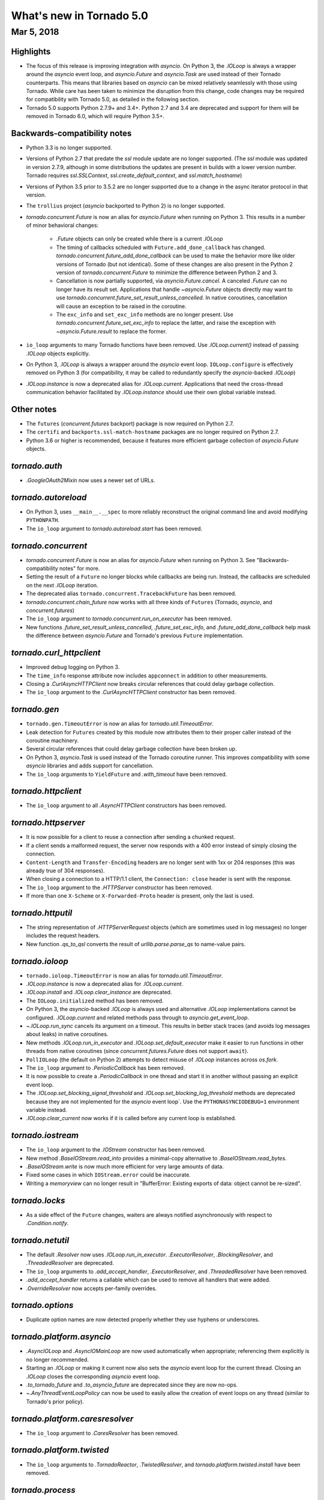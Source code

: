 What's new in Tornado 5.0
=========================

Mar 5, 2018
-----------

Highlights
~~~~~~~~~~

- The focus of this release is improving integration with `asyncio`.
  On Python 3, the `.IOLoop` is always a wrapper around the `asyncio`
  event loop, and `asyncio.Future` and `asyncio.Task` are used instead
  of their Tornado counterparts. This means that libraries based on
  `asyncio` can be mixed relatively seamlessly with those using
  Tornado. While care has been taken to minimize the disruption from
  this change, code changes may be required for compatibility with
  Tornado 5.0, as detailed in the following section.
- Tornado 5.0 supports Python 2.7.9+ and 3.4+. Python 2.7 and 3.4 are
  deprecated and support for them will be removed in Tornado 6.0,
  which will require Python 3.5+.

Backwards-compatibility notes
~~~~~~~~~~~~~~~~~~~~~~~~~~~~~

- Python 3.3 is no longer supported.
- Versions of Python 2.7 that predate the `ssl` module update are no
  longer supported. (The `ssl` module was updated in version 2.7.9,
  although in some distributions the updates are present in builds
  with a lower version number. Tornado requires `ssl.SSLContext`,
  `ssl.create_default_context`, and `ssl.match_hostname`)
- Versions of Python 3.5 prior to 3.5.2 are no longer supported due to
  a change in the async iterator protocol in that version.
- The ``trollius`` project (`asyncio` backported to Python 2) is no
  longer supported.
- `tornado.concurrent.Future` is now an alias for `asyncio.Future`
  when running on Python 3. This results in a number of minor
  behavioral changes:

    - `.Future` objects can only be created while there is a current
      `.IOLoop`
    - The timing of callbacks scheduled with
      ``Future.add_done_callback`` has changed.
      `tornado.concurrent.future_add_done_callback` can be used to
      make the behavior more like older versions of Tornado (but not
      identical). Some of these changes are also present in the Python
      2 version of `tornado.concurrent.Future` to minimize the
      difference between Python 2 and 3.
    - Cancellation is now partially supported, via
      `asyncio.Future.cancel`. A canceled `.Future` can no longer have
      its result set. Applications that handle `~asyncio.Future`
      objects directly may want to use
      `tornado.concurrent.future_set_result_unless_cancelled`. In
      native coroutines, cancellation will cause an exception to be
      raised in the coroutine.
    - The ``exc_info`` and ``set_exc_info`` methods are no longer
      present. Use `tornado.concurrent.future_set_exc_info` to replace
      the latter, and raise the exception with
      `~asyncio.Future.result` to replace the former.
- ``io_loop`` arguments to many Tornado functions have been removed.
  Use `.IOLoop.current()` instead of passing `.IOLoop` objects
  explicitly.
- On Python 3, `.IOLoop` is always a wrapper around the `asyncio`
  event loop. ``IOLoop.configure`` is effectively removed on Python 3
  (for compatibility, it may be called to redundantly specify the
  `asyncio`-backed `.IOLoop`)
- `.IOLoop.instance` is now a deprecated alias for `.IOLoop.current`.
  Applications that need the cross-thread communication behavior
  facilitated by `.IOLoop.instance` should use their own global variable
  instead.


Other notes
~~~~~~~~~~~

- The ``futures`` (`concurrent.futures` backport) package is now required
  on Python 2.7.
- The ``certifi`` and ``backports.ssl-match-hostname`` packages are no
  longer required on Python 2.7.
- Python 3.6 or higher is recommended, because it features more
  efficient garbage collection of `asyncio.Future` objects.

`tornado.auth`
~~~~~~~~~~~~~~

- `.GoogleOAuth2Mixin` now uses a newer set of URLs.

`tornado.autoreload`
~~~~~~~~~~~~~~~~~~~~

- On Python 3, uses ``__main__.__spec`` to more reliably reconstruct
  the original command line and avoid modifying ``PYTHONPATH``.
- The ``io_loop`` argument to `tornado.autoreload.start` has been removed.

`tornado.concurrent`
~~~~~~~~~~~~~~~~~~~~

- `tornado.concurrent.Future` is now an alias for `asyncio.Future`
  when running on Python 3. See "Backwards-compatibility notes" for
  more.
- Setting the result of a ``Future`` no longer blocks while callbacks
  are being run. Instead, the callbacks are scheduled on the next
  `.IOLoop` iteration.
- The deprecated alias ``tornado.concurrent.TracebackFuture`` has been
  removed.
- `tornado.concurrent.chain_future` now works with all three kinds of
  ``Futures`` (Tornado, `asyncio`, and `concurrent.futures`)
- The ``io_loop`` argument to `tornado.concurrent.run_on_executor` has
  been removed.
- New functions `.future_set_result_unless_cancelled`,
  `.future_set_exc_info`, and `.future_add_done_callback` help mask
  the difference between `asyncio.Future` and Tornado's previous
  ``Future`` implementation.

`tornado.curl_httpclient`
~~~~~~~~~~~~~~~~~~~~~~~~~

- Improved debug logging on Python 3.
- The ``time_info`` response attribute now includes ``appconnect`` in
  addition to other measurements.
- Closing a `.CurlAsyncHTTPClient` now breaks circular references that
  could delay garbage collection.
- The ``io_loop`` argument to the `.CurlAsyncHTTPClient` constructor
  has been removed.

`tornado.gen`
~~~~~~~~~~~~~

- ``tornado.gen.TimeoutError`` is now an alias for
  `tornado.util.TimeoutError`.
- Leak detection for ``Futures`` created by this module now attributes
  them to their proper caller instead of the coroutine machinery.
- Several circular references that could delay garbage collection have
  been broken up.
- On Python 3, `asyncio.Task` is used instead of the Tornado coroutine
  runner. This improves compatibility with some `asyncio` libraries
  and adds support for cancellation.
- The ``io_loop`` arguments to ``YieldFuture`` and `.with_timeout` have
  been removed.

`tornado.httpclient`
~~~~~~~~~~~~~~~~~~~~

- The ``io_loop`` argument to all `.AsyncHTTPClient` constructors has
  been removed.

`tornado.httpserver`
~~~~~~~~~~~~~~~~~~~~

- It is now possible for a client to reuse a connection after sending
  a chunked request.
- If a client sends a malformed request, the server now responds with
  a 400 error instead of simply closing the connection.
- ``Content-Length`` and ``Transfer-Encoding`` headers are no longer
  sent with 1xx or 204 responses (this was already true of 304
  responses).
- When closing a connection to a HTTP/1.1 client, the ``Connection:
  close`` header is sent with the response.
- The ``io_loop`` argument to the `.HTTPServer` constructor has been
  removed.
- If more than one ``X-Scheme`` or ``X-Forwarded-Proto`` header is
  present, only the last is used.

`tornado.httputil`
~~~~~~~~~~~~~~~~~~

- The string representation of `.HTTPServerRequest` objects (which are
  sometimes used in log messages) no longer includes the request
  headers.
- New function `.qs_to_qsl` converts the result of
  `urllib.parse.parse_qs` to name-value pairs.

`tornado.ioloop`
~~~~~~~~~~~~~~~~

- ``tornado.ioloop.TimeoutError`` is now an alias for
  `tornado.util.TimeoutError`.
- `.IOLoop.instance` is now a deprecated alias for `.IOLoop.current`.
- `.IOLoop.install` and `.IOLoop.clear_instance` are deprecated.
- The ``IOLoop.initialized`` method has been removed.
- On Python 3, the `asyncio`-backed `.IOLoop` is always used and
  alternative `.IOLoop` implementations cannot be configured.
  `.IOLoop.current` and related methods pass through to
  `asyncio.get_event_loop`.
- `~.IOLoop.run_sync` cancels its argument on a timeout. This
  results in better stack traces (and avoids log messages about leaks)
  in native coroutines.
- New methods `.IOLoop.run_in_executor` and
  `.IOLoop.set_default_executor` make it easier to run functions in
  other threads from native coroutines (since
  `concurrent.futures.Future` does not support ``await``).
- ``PollIOLoop`` (the default on Python 2) attempts to detect misuse
  of `.IOLoop` instances across `os.fork`.
- The ``io_loop`` argument to `.PeriodicCallback` has been removed.
- It is now possible to create a `.PeriodicCallback` in one thread
  and start it in another without passing an explicit event loop.
- The `.IOLoop.set_blocking_signal_threshold` and
  `.IOLoop.set_blocking_log_threshold` methods are deprecated because
  they are not implemented for the `asyncio` event loop`. Use the
  ``PYTHONASYNCIODEBUG=1`` environment variable instead.
- `.IOLoop.clear_current` now works if it is called before any
  current loop is established.

`tornado.iostream`
~~~~~~~~~~~~~~~~~~

- The ``io_loop`` argument to the `.IOStream` constructor has been removed.
- New method `.BaseIOStream.read_into` provides a minimal-copy alternative to
  `.BaseIOStream.read_bytes`.
- `.BaseIOStream.write` is now much more efficient for very large amounts of data.
- Fixed some cases in which ``IOStream.error`` could be inaccurate.
- Writing a `memoryview` can no longer result in "BufferError:
  Existing exports of data: object cannot be re-sized".

`tornado.locks`
~~~~~~~~~~~~~~~

- As a side effect of the ``Future`` changes, waiters are always
  notified asynchronously with respect to `.Condition.notify`.

`tornado.netutil`
~~~~~~~~~~~~~~~~~

- The default `.Resolver` now uses `.IOLoop.run_in_executor`.
  `.ExecutorResolver`, `.BlockingResolver`, and `.ThreadedResolver` are
  deprecated.
- The ``io_loop`` arguments to `.add_accept_handler`,
  `.ExecutorResolver`, and `.ThreadedResolver` have been removed.
- `.add_accept_handler` returns a callable which can be used to remove
  all handlers that were added.
- `.OverrideResolver` now accepts per-family overrides.

`tornado.options`
~~~~~~~~~~~~~~~~~

- Duplicate option names are now detected properly whether they use
  hyphens or underscores.

`tornado.platform.asyncio`
~~~~~~~~~~~~~~~~~~~~~~~~~~

- `.AsyncIOLoop` and `.AsyncIOMainLoop` are now used automatically
  when appropriate; referencing them explicitly is no longer
  recommended.
- Starting an `.IOLoop` or making it current now also sets the
  `asyncio` event loop for the current thread. Closing an `.IOLoop`
  closes the corresponding `asyncio` event loop.
- `.to_tornado_future` and `.to_asyncio_future` are deprecated since
  they are now no-ops.
- `~.AnyThreadEventLoopPolicy` can now be used to easily allow the creation
  of event loops on any thread (similar to Tornado's prior policy).

`tornado.platform.caresresolver`
~~~~~~~~~~~~~~~~~~~~~~~~~~~~~~~~

- The ``io_loop`` argument to `.CaresResolver` has been removed.

`tornado.platform.twisted`
~~~~~~~~~~~~~~~~~~~~~~~~~~

- The ``io_loop`` arguments to `.TornadoReactor`, `.TwistedResolver`,
  and `tornado.platform.twisted.install` have been removed.

`tornado.process`
~~~~~~~~~~~~~~~~~

- The ``io_loop`` argument to the `.Subprocess` constructor and
  `.Subprocess.initialize` has been removed.

`tornado.routing`
~~~~~~~~~~~~~~~~~

- A default 404 response is now generated if no delegate is found for
  a request.

`tornado.simple_httpclient`
~~~~~~~~~~~~~~~~~~~~~~~~~~~

- The ``io_loop`` argument to `.SimpleAsyncHTTPClient` has been removed.
- TLS is now configured according to `ssl.create_default_context` by
  default.

`tornado.tcpclient`
~~~~~~~~~~~~~~~~~~~

- The ``io_loop`` argument to the `.TCPClient` constructor has been
  removed.
- `.TCPClient.connect` has a new ``timeout`` argument.

`tornado.tcpserver`
~~~~~~~~~~~~~~~~~~~

- The ``io_loop`` argument to the `.TCPServer` constructor has been
  removed.
- `.TCPServer` no longer logs ``EBADF`` errors during shutdown.

`tornado.testing`
~~~~~~~~~~~~~~~~~

- The deprecated ``tornado.testing.get_unused_port`` and
  ``tornado.testing.LogTrapTestCase`` have been removed.
- `.AsyncHTTPTestCase.fetch` now supports absolute URLs.
- `.AsyncHTTPTestCase.fetch` now connects to ``127.0.0.1``
  instead of ``localhost`` to be more robust against faulty
  ipv6 configurations.

`tornado.util`
~~~~~~~~~~~~~~

- `tornado.util.TimeoutError` replaces ``tornado.gen.TimeoutError``
  and ``tornado.ioloop.TimeoutError``.
- `.Configurable` now supports configuration at multiple levels of an
  inheritance hierarchy.

`tornado.web`
~~~~~~~~~~~~~

- `.RequestHandler.set_status` no longer requires that the given
  status code appear in `http.client.responses`.
- It is no longer allowed to send a body with 1xx or 204 responses.
- Exception handling now breaks up reference cycles that could delay
  garbage collection.
- `.RedirectHandler` now copies any query arguments from the request
  to the redirect location.
- If both ``If-None-Match`` and ``If-Modified-Since`` headers are present
  in a request to `.StaticFileHandler`, the latter is now ignored.

`tornado.websocket`
~~~~~~~~~~~~~~~~~~~

- The C accelerator now operates on multiple bytes at a time to
  improve performance.
- Requests with invalid websocket headers now get a response with
  status code 400 instead of a closed connection.
- `.WebSocketHandler.write_message` now raises `.WebSocketClosedError` if
  the connection closes while the write is in progress.
- The ``io_loop`` argument to `.websocket_connect` has been removed.
